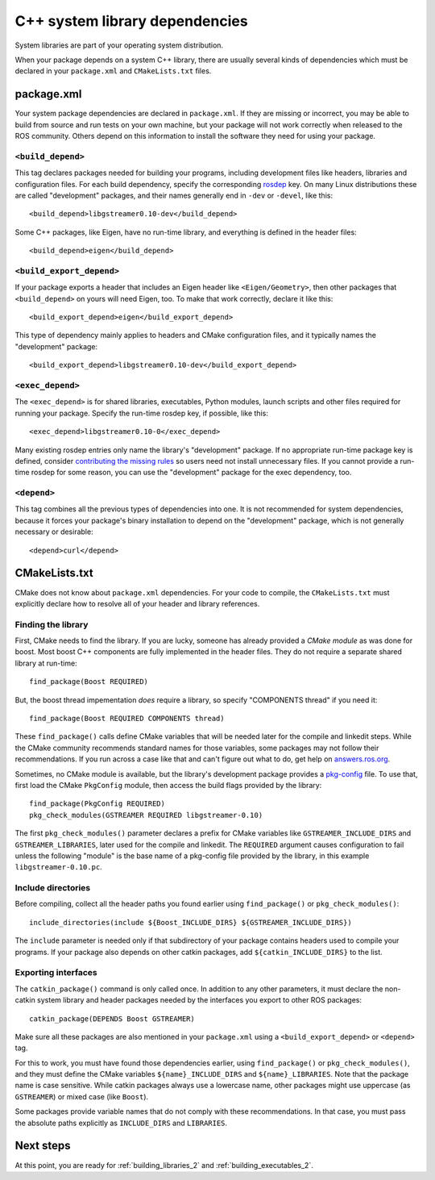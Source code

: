 .. _system_library_dependencies_2:

C++ system library dependencies
-------------------------------

System libraries are part of your operating system distribution.

When your package depends on a system C++ library, there are usually
several kinds of dependencies which must be declared in your
``package.xml`` and ``CMakeLists.txt`` files.


package.xml
:::::::::::

Your system package dependencies are declared in ``package.xml``.  If
they are missing or incorrect, you may be able to build from source
and run tests on your own machine, but your package will not work
correctly when released to the ROS community.  Others depend on this
information to install the software they need for using your package.

``<build_depend>``
''''''''''''''''''

This tag declares packages needed for building your programs,
including development files like headers, libraries and configuration
files.  For each build dependency, specify the corresponding rosdep_
key.  On many Linux distributions these are called "development"
packages, and their names generally end in ``-dev`` or ``-devel``,
like this::

  <build_depend>libgstreamer0.10-dev</build_depend>

Some C++ packages, like Eigen, have no run-time library, and
everything is defined in the header files::

  <build_depend>eigen</build_depend>

``<build_export_depend>``
'''''''''''''''''''''''''

If your package exports a header that includes an Eigen header like
``<Eigen/Geometry>``, then other packages that ``<build_depend>`` on
yours will need Eigen, too.  To make that work correctly, declare it
like this::

  <build_export_depend>eigen</build_export_depend>

This type of dependency mainly applies to headers and CMake
configuration files, and it typically names the "development" package::

  <build_export_depend>libgstreamer0.10-dev</build_export_depend>

``<exec_depend>``
'''''''''''''''''

The ``<exec_depend>`` is for shared libraries, executables, Python
modules, launch scripts and other files required for running your
package.  Specify the run-time rosdep key, if possible, like this::

  <exec_depend>libgstreamer0.10-0</exec_depend>

Many existing rosdep entries only name the library's "development"
package.  If no appropriate run-time package key is defined, consider
`contributing the missing rules`_ so users need not install
unnecessary files.  If you cannot provide a run-time rosdep for some
reason, you can use the "development" package for the exec dependency,
too.

``<depend>``
''''''''''''

This tag combines all the previous types of dependencies into one.  It
is not recommended for system dependencies, because it forces your
package's binary installation to depend on the "development" package,
which is not generally necessary or desirable::

  <depend>curl</depend>


CMakeLists.txt
::::::::::::::

CMake does not know about ``package.xml`` dependencies.  For your code
to compile, the ``CMakeLists.txt`` must explicitly declare how to
resolve all of your header and library references.

Finding the library
'''''''''''''''''''

First, CMake needs to find the library.  If you are lucky, someone has
already provided a *CMake module* as was done for boost.  Most boost
C++ components are fully implemented in the header files.  They do not
require a separate shared library at run-time::

  find_package(Boost REQUIRED)

But, the boost thread impementation *does* require a library, so
specify "COMPONENTS thread" if you need it::

  find_package(Boost REQUIRED COMPONENTS thread)

These ``find_package()`` calls define CMake variables that will be
needed later for the compile and linkedit steps.  While the CMake
community recommends standard names for those variables, some packages
may not follow their recommendations.  If you run across a case like
that and can't figure out what to do, get help on `answers.ros.org`_.

Sometimes, no CMake module is available, but the library's development
package provides a pkg-config_ file.  To use that, first load the
CMake ``PkgConfig`` module, then access the build flags provided by
the library::

  find_package(PkgConfig REQUIRED)
  pkg_check_modules(GSTREAMER REQUIRED libgstreamer-0.10)

The first ``pkg_check_modules()`` parameter declares a prefix for
CMake variables like ``GSTREAMER_INCLUDE_DIRS`` and
``GSTREAMER_LIBRARIES``, later used for the compile and linkedit.  The
``REQUIRED`` argument causes configuration to fail unless the
following "module" is the base name of a pkg-config file provided by
the library, in this example ``libgstreamer-0.10.pc``.

Include directories
'''''''''''''''''''

Before compiling, collect all the header paths you found earlier using
``find_package()`` or ``pkg_check_modules()``::

  include_directories(include ${Boost_INCLUDE_DIRS} ${GSTREAMER_INCLUDE_DIRS})

The ``include`` parameter is needed only if that subdirectory of your
package contains headers used to compile your programs.  If your
package also depends on other catkin packages, add
``${catkin_INCLUDE_DIRS}`` to the list.

Exporting interfaces
''''''''''''''''''''

The ``catkin_package()`` command is only called once.  In addition to
any other parameters, it must declare the non-catkin system library
and header packages needed by the interfaces you export to other ROS
packages::

  catkin_package(DEPENDS Boost GSTREAMER)

Make sure all these packages are also mentioned in your
``package.xml`` using a ``<build_export_depend>`` or ``<depend>`` tag.

For this to work, you must have found those dependencies earlier,
using ``find_package()`` or ``pkg_check_modules()``, and they must
define the CMake variables ``${name}_INCLUDE_DIRS`` and
``${name}_LIBRARIES``.  Note that the package name is case sensitive.
While catkin packages always use a lowercase name, other packages
might use uppercase (as ``GSTREAMER``) or mixed case (like ``Boost``).

Some packages provide variable names that do not comply with these
recommendations.  In that case, you must pass the absolute paths
explicitly as ``INCLUDE_DIRS`` and ``LIBRARIES``.

Next steps
::::::::::

At this point, you are ready for :ref:`building_libraries_2` and
:ref:`building_executables_2`.

.. _`answers.ros.org`: http://answers.ros.org
.. _`contributing the missing rules`:
   http://docs.ros.org/independent/api/rosdep/html/contributing_rules.html
.. _pkg-config: http://www.freedesktop.org/wiki/Software/pkg-config/
.. _rosdep: http://wiki.ros.org/rosdep
